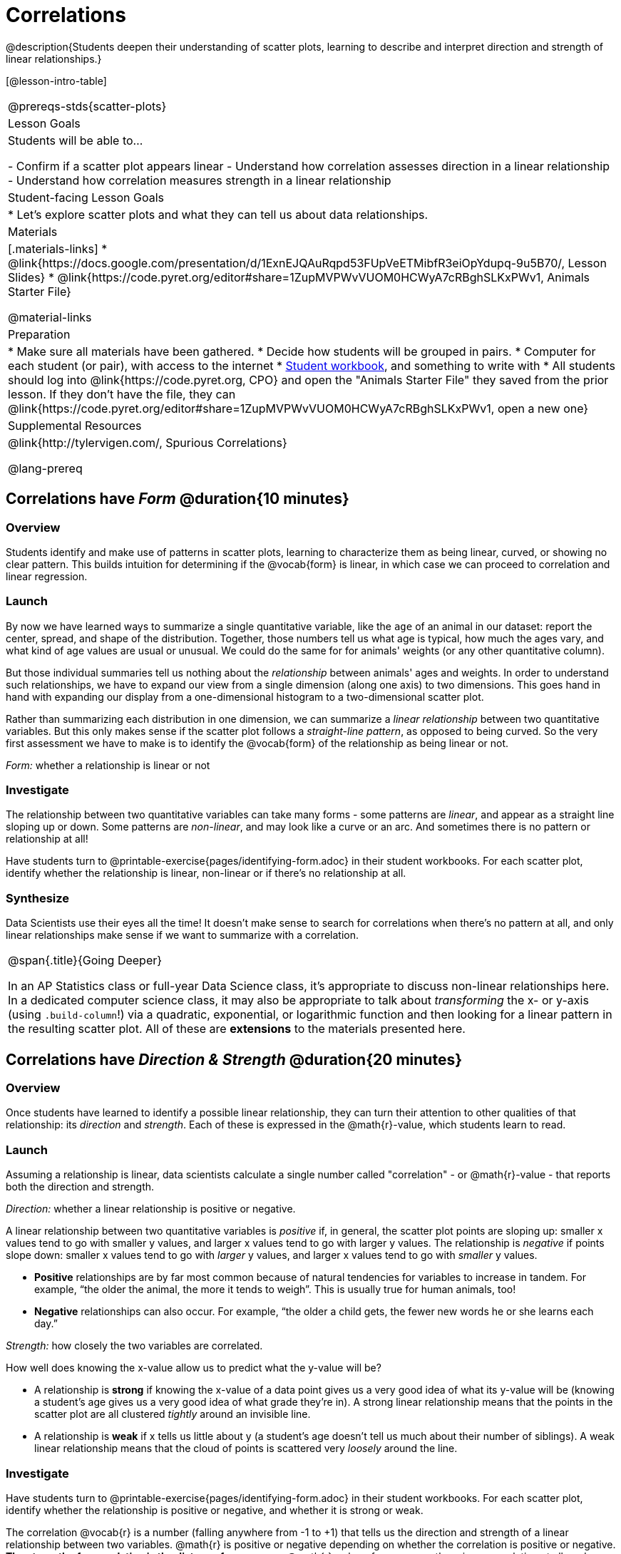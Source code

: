 = Correlations

@description{Students deepen their understanding of scatter plots, learning to describe and interpret direction and strength of linear relationships.}

[@lesson-intro-table]
|===
@prereqs-stds{scatter-plots}
| Lesson Goals
| Students will be able to...

- Confirm if a scatter plot appears linear
- Understand how correlation assesses direction in a linear relationship
- Understand how correlation measures strength in a linear relationship

| Student-facing Lesson Goals
|

* Let's explore scatter plots and what they can tell us about data relationships.

| Materials
|[.materials-links]
* @link{https://docs.google.com/presentation/d/1ExnEJQAuRqpd53FUpVeETMibfR3eiOpYdupq-9u5B70/, Lesson Slides}
* @link{https://code.pyret.org/editor#share=1ZupMVPWvVUOM0HCWyA7cRBghSLKxPWv1, Animals Starter File}

@material-links

| Preparation
|
* Make sure all materials have been gathered.
* Decide how students will be grouped in pairs.
* Computer for each student (or pair), with access to the internet
* link:{pathwayrootdir}/workbook/workbook.pdf[Student workbook], and something to write with
* All students should log into @link{https://code.pyret.org, CPO} and open the "Animals Starter File" they saved from the prior lesson. If they don't have the file, they can @link{https://code.pyret.org/editor#share=1ZupMVPWvVUOM0HCWyA7cRBghSLKxPWv1, open a new one}

| Supplemental Resources
| @link{http://tylervigen.com/, Spurious Correlations}

@lang-prereq
|===

== Correlations have _Form_ @duration{10 minutes}

=== Overview
Students identify and make use of patterns in scatter plots, learning to characterize them as being linear, curved, or showing no clear pattern. This builds intuition for determining if the @vocab{form} is linear, in which case we can proceed to correlation and linear regression.

=== Launch
By now we have learned ways to summarize a single quantitative variable, like the `age` of an animal in our dataset: report the center, spread, and shape of the distribution. Together, those numbers tell us what age is typical, how much the ages vary, and what kind of age values are usual or unusual. We could do the same for for animals' weights (or any other quantitative column).

But those individual summaries tell us nothing about the _relationship_ between animals' ages and weights. In order to understand such relationships, we have to expand our view from a single dimension (along one axis) to two dimensions. This goes hand in hand with expanding our display from a one-dimensional histogram to a two-dimensional scatter plot.

Rather than summarizing each distribution in one dimension, we can summarize a _linear relationship_ between two quantitative variables. But this only makes sense if the scatter plot follows a _straight-line pattern_, as opposed to being curved. So the very first assessment we have to make is to identify the @vocab{form} of the relationship as being linear or not.

[.lesson-point]
_Form:_ whether a relationship is linear or not

=== Investigate
The relationship between two quantitative variables can take many forms - some patterns are _linear_, and appear as a straight line sloping up or down. Some patterns are _non-linear_, and may look like a curve or an arc. And sometimes there is no pattern or relationship at all!

[.lesson-instruction]
Have students turn to @printable-exercise{pages/identifying-form.adoc} in their student workbooks. For each scatter plot, identify whether the relationship is linear, non-linear or if there's no relationship at all.

=== Synthesize
Data Scientists use their eyes all the time! It doesn't make sense to search for correlations when there's no pattern at all, and only linear relationships make sense if we want to summarize with a correlation.

[.strategy-box, cols="1", grid="none", stripes="none"]
|===
|
@span{.title}{Going Deeper}

In an AP Statistics class or full-year Data Science class, it's appropriate to discuss non-linear relationships here. In a dedicated computer science class, it may also be appropriate to talk about _transforming_ the x- or y-axis (using `.build-column`!) via a quadratic, exponential, or logarithmic function and then looking for a linear pattern in the resulting scatter plot. All of these are *extensions* to the materials presented here.
|===


== Correlations have __Direction & Strength__ @duration{20 minutes}

=== Overview
Once students have learned to identify a possible linear relationship, they can turn their attention to other qualities of that relationship: its _direction_ and _strength_. Each of these is expressed in the @math{r}-value, which students learn to read.

=== Launch
Assuming a relationship is linear, data scientists calculate a single number called "correlation" - or @math{r}-value - that reports both the direction and strength.

[.lesson-point]
_Direction:_ whether a linear relationship is positive or negative.

A linear relationship between two quantitative variables is _positive_ if, in general, the scatter plot points are sloping up: smaller x values tend to go with smaller y values, and larger x values tend to go with larger y values. The relationship is _negative_ if points slope down: smaller x values tend to go with _larger_ y values, and larger x values tend to go with _smaller_ y values.

- *Positive* relationships are by far most common because of natural tendencies for variables to increase in tandem. For example, “the older the animal, the more it tends to weigh”. This is usually true for human animals, too!
- *Negative* relationships can also occur. For example, “the older a child gets, the fewer new words he or she learns each day.”

[.lesson-point]
_Strength:_ how closely the two variables are correlated.

How well does knowing the x-value allow us to predict what the y-value will be?

- A relationship is *strong* if knowing the x-value of a data point gives us a very good idea of what its y-value will be (knowing a student's age gives us a very good idea of what grade they're in). A strong linear relationship means that the points in the scatter plot are all clustered _tightly_ around an invisible line.
- A relationship is *weak* if x tells us little about y (a student's age doesn't tell us much about their number of siblings). A weak linear relationship means that the cloud of points is scattered very _loosely_ around the line.

=== Investigate
Have students turn to @printable-exercise{pages/identifying-form.adoc} in their student workbooks. For each scatter plot, identify whether the relationship is positive or negative, and whether it is strong or weak.

The correlation @vocab{r} is a number (falling anywhere from -1 to +1) that tells us the direction and strength of a linear relationship between two variables. @math{r} is positive or negative depending on whether the correlation is positive or negative. *The strength of a correlation is the distance from zero*: an @math{r}-value of zero means there is no correlation at all, and stronger correlations will be closer to −1 or 1.

An @math{r}-value of about ±0.65 or ±0.70 or more is typically considered a strong correlation, and anything between ±0.35 and ±0.65 is “moderately correlated”. Anything less than about ±0.25 or ±0.35 may be considered weak. However, these cutoffs are not an exact science! In some contexts an @math{r}-value of ±0.50 might be considered impressively strong!

Calculating @math{r} from a dataset only tells us the direction and strength of the relationship in _that particular sample_. If the correlation between adoption time and age for a representative sample of about 30 shelter animals turns out to be +0.44, the correlation for the larger population of animals will probably be _close_ to that, but certainly not the same.

Have students turn to @printable-exercise{pages/identifying-form-open-ended.adoc} in their student workbooks. For each scatter plot, identify whether the relationship is linear, and use @math{r} to summarize direction and strength.  You could also have them complete @opt-online-exercise{ https://teacher.desmos.com/activitybuilder/custom/6018c857328251526caea801, a card sort activity on identifying strength} and @opt-online-exercise{https://teacher.desmos.com/activitybuilder/custom/6018cc371c5b92526b6a96d7, a card sort activity on identifying direction}.

[.lesson-instruction]
- In the Interactions Area, create a scatter plot for the Animals Dataset, using `"pounds"` as the xs and `"weeks"` as the ys.
- *Form:* Does the point cloud appear linear or non-linear?
- *Direction:* If it's linear, does it appear to go up or down as you move from left to right?
- *Strength:* Is the point cloud tightly packed, or loosely dispersed?
- Would you predict that the @math{r}-value is positive or negative? Will it be closer to zero, closer to ±1, or in between?
- Have Pyret compute the @math{r}-value, by typing `r-value(animals-table, "pounds", "weeks")`. Does this match your prediction?
- Repeat this process using `"age"` as the xs. Is this correlation stronger or weaker than the correlation for `"pounds"`? What does that _mean_?


(Note: An excellent resource to build intuition for r-values is @link{http://guessthecorrelation.com/, Guess the Correlation}!)

=== Common Misconceptions
- Students often conflate strength and direction, thinking that a strong correlation _must_ be positive and a weak one _must_ be negative.
- Students may also falsely believe that there is ALWAYS a correlation between any two variables in their dataset.
- Students often believe that strength and sample size are interchangeable, leading to mistaken assumptions like "any correlation found in a million data points _must_ be strong!"

=== Synthesize
It is useful to ask students probing questions, to help address the misconceptions listed above. Some examples:

- What is the difference between a _weak_ relationship and a _negative_ relationship?
- What is the difference between a _strong_ relationship and a _positive_ relationship?
- If we find a strong relationship in a sample, can we always infer that relationship holds for the whole population?
- Suppose we have two correlations, one drawn from 10 data points and one drawn from 50. If both correlations are identical in direction and strength, should we trust them equally when making an inference about the larger population?

[.lesson-point]
Correlation does NOT imply causation.

It’s easy to be seduced by large @math{r}-values, and believe that we're really onto something that will help us claim that one variable really impacts another! But Data Scientists know better than that...

Here are some possible correlations that have absolutely no causal relationship; they come about either by chance or because both of them are related to another variable that’s (often) lurking in the background.

- For a certain psychology test, the amount of time a student studied was negatively correlated with their score! (Struggling students _needed_ to study more; they would have done even worse if they'd studied less!)
- Weekly data gathered in a city throughout the year showed a positive correlation between ice cream consumption and drowning deaths. (Warmer weather affects both; they have no effect on one another.)
- A negative correlation was found between how much time students talked on the phone and how much they weighed. (Gender is a confounder: women tend to weigh less and talk more than men.)

Here are a few real correlations, drawn from the @link{http://tylervigen.com/, Spurious Correlations website}. If time allows, have your students explore the site to see more!
- “Number of people who drowned after falling out of a fishing boat” v. “Marriage rate in Kentucky” (@math{r} = 0.98)
- “Average per-person consumption of chicken” v. “U.S. crude oil imports” (@math{r} = 0.95)
- “Marriage rate in Wyoming” v. “Domestic production of cars” (@math{r} = 0.99)
- “Number of people who get tangled in their own bedsheets” v. “Amount of cheese consumed that year” (@math{r} = 0.95)

== Your Analysis @duration{flexible}

=== Overview
Students repeat the previous activity, this time applying it to their own dataset and interpreting their own results. *Note: this activity can be done as a homework assignment, but we recommend giving students an _additional class period_ to work on this.*

=== Launch
What correlations do you think there are in your dataset? Would you like to investigate a subset of your data to find those correlations?

=== Investigate
[.lesson-instruction]
- Brainstorm a few possible correlations that you might expect to find in your dataset, and make some scatter plots to investigate.
- Turn to @printable-exercise{pages/correlations-in-my-dataset.adoc}, and list three correlations you’d like to search for.
- Investigate these correlations. If you need blank Design Recipes, you can find them at the back of your workbook, just before the Contracts.

=== Synthesize
What correlations did you find?
Did you need to filter out certain rows in order to get those correlations?

After looking at the scatter plot for our animal shelter, do you still agree with the claim on @printable-exercise{scatter-plots/pages/disproving-claim.adoc}? (Perhaps they need more information, or to see the analysis broken down separately by animal!)

== Additional Exercises:
- @opt-printable-exercise{pages/identifying-form-matching.adoc}
